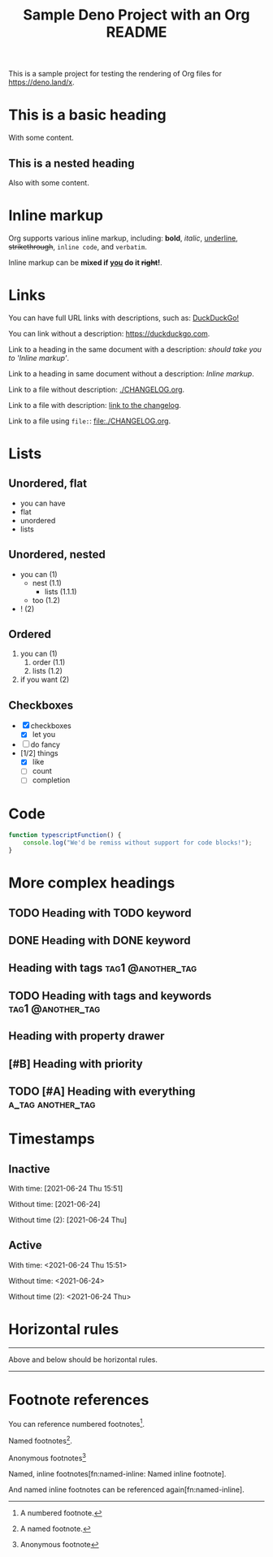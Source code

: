#+TITLE: Sample Deno Project with an Org README

This is a sample project for testing the rendering of Org
files for [[https://deno.land/x]].

* This is a basic heading

With some content.

** This is a nested heading

Also with some content.

* Inline markup

Org supports various inline markup, including: *bold*,
/italic/, _underline_, +strikethrough+, ~inline code~, and
=verbatim=.

Inline markup can be *mixed if _you_ do it +right+!*.

* Links

You can have full URL links with descriptions, such as: [[https://duckduckgo.com][DuckDuckGo!]]

You can link without a description: [[https://duckduckgo.com]].

Link to a heading in the same document with a description:
 [[Inline markup][should take you to 'Inline markup']].

Link to a heading in same document without a description:
[[Inline markup]].

Link to a file without description: [[./CHANGELOG.org]].

Link to a file with description: [[./CHANGELOG.org][link to the changelog]].

Link to a file using =file:=: [[file:./CHANGELOG.org]].

* Lists

** Unordered, flat

- you can have
- flat
- unordered
- lists

** Unordered, nested

- you can (1)
  - nest (1.1)
    - lists (1.1.1)
  - too (1.2)
- ! (2)

** Ordered

1. you can (1)
   1. order (1.1)
   2. lists (1.2)
2. if you want (2)

** Checkboxes

- [X] checkboxes
  - [X] let you
- [ ] do fancy
- [1/2] things
  - [X] like
  - [ ] count
  - [ ] completion

* Code

#+BEGIN_SRC typescript
  function typescriptFunction() {
      console.log("We'd be remiss without support for code blocks!");
  }
#+END_SRC

* More complex headings

** TODO Heading with TODO keyword
** DONE Heading with DONE keyword

** Heading with tags                                     :tag1:@another_tag:

** TODO Heading with tags and keywords                    :tag1:@another_tag:

** Heading with property drawer
:PROPERTIES:
:CREATED:  [2021-06-24 Thu 15:50]
:END:

** [#B] Heading with priority

** TODO [#A] Heading with everything                      :a_tag:another_tag:
:PROPERTIES:
:CREATED:  [2021-06-24 Thu 15:51]
:END:

* Timestamps

** Inactive

With time: [2021-06-24 Thu 15:51]

Without time: [2021-06-24]

Without time (2): [2021-06-24 Thu]

** Active

With time: <2021-06-24 Thu 15:51>

Without time: <2021-06-24>

Without time (2): <2021-06-24 Thu>

* Horizontal rules

-----

Above and below should be horizontal rules.

-----

* Footnote references

You can reference numbered footnotes[fn:1].

Named footnotes[fn:named].

Anonymous footnotes[fn::Anonymous footnote]

Named, inline footnotes[fn:named-inline: Named inline footnote].

And named inline footnotes can be referenced again[fn:named-inline].


[fn:1] A numbered footnote.

[fn:named] A named footnote.

